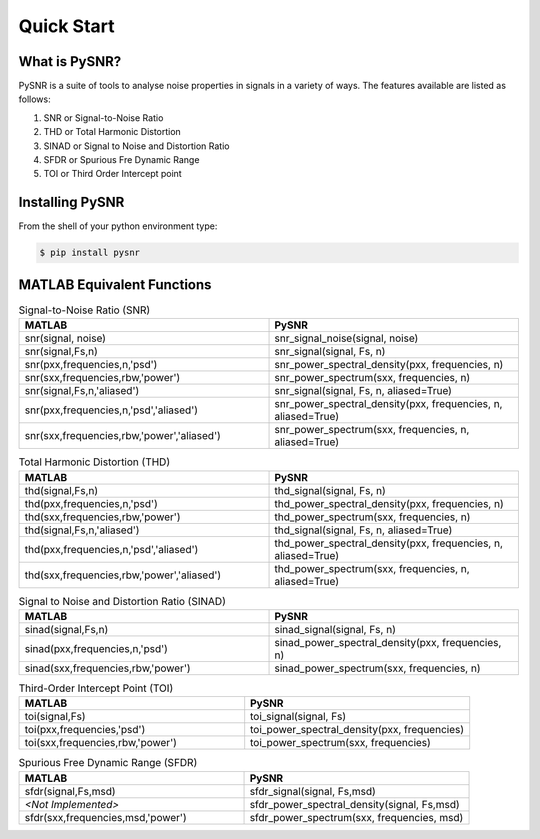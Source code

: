 Quick Start
=============

------------------
What is PySNR?
------------------

PySNR is a suite of tools to analyse noise properties in signals in a variety of ways. The features available are
listed as follows:

1. SNR or Signal-to-Noise Ratio
2. THD or Total Harmonic Distortion
3. SINAD or Signal to Noise and Distortion Ratio
4. SFDR or Spurious Fre Dynamic Range
5. TOI or Third Order Intercept point


------------------
Installing PySNR
------------------

From the shell of your python environment type:

.. code-block:: bash

    $ pip install pysnr


------------------------------
MATLAB Equivalent Functions
------------------------------

.. list-table:: Signal-to-Noise Ratio (SNR)
   :widths: 50 50
   :header-rows: 1

   * - MATLAB
     - PySNR
   * - snr(signal, noise)
     - snr_signal_noise(signal, noise)
   * - snr(signal,Fs,n)
     - snr_signal(signal, Fs, n)
   * - snr(pxx,frequencies,n,'psd')
     - snr_power_spectral_density(pxx, frequencies, n)
   * - snr(sxx,frequencies,rbw,'power')
     - snr_power_spectrum(sxx, frequencies, n)
   * - snr(signal,Fs,n,'aliased')
     - snr_signal(signal, Fs, n, aliased=True)
   * - snr(pxx,frequencies,n,'psd','aliased')
     - snr_power_spectral_density(pxx, frequencies, n, aliased=True)
   * - snr(sxx,frequencies,rbw,'power','aliased')
     - snr_power_spectrum(sxx, frequencies, n, aliased=True)

.. list-table:: Total Harmonic Distortion (THD)
   :widths: 50 50
   :header-rows: 1

   * - MATLAB
     - PySNR
   * - thd(signal,Fs,n)
     - thd_signal(signal, Fs, n)
   * - thd(pxx,frequencies,n,'psd')
     - thd_power_spectral_density(pxx, frequencies, n)
   * - thd(sxx,frequencies,rbw,'power')
     - thd_power_spectrum(sxx, frequencies, n)
   * - thd(signal,Fs,n,'aliased')
     - thd_signal(signal, Fs, n, aliased=True)
   * - thd(pxx,frequencies,n,'psd','aliased')
     - thd_power_spectral_density(pxx, frequencies, n, aliased=True)
   * - thd(sxx,frequencies,rbw,'power','aliased')
     - thd_power_spectrum(sxx, frequencies, n, aliased=True)


.. list-table:: Signal to Noise and Distortion Ratio (SINAD)
   :widths: 50 50
   :header-rows: 1

   * - MATLAB
     - PySNR
   * - sinad(signal,Fs,n)
     - sinad_signal(signal, Fs, n)
   * - sinad(pxx,frequencies,n,'psd')
     - sinad_power_spectral_density(pxx, frequencies, n)
   * - sinad(sxx,frequencies,rbw,'power')
     - sinad_power_spectrum(sxx, frequencies, n)


.. list-table:: Third-Order Intercept Point (TOI)
   :widths: 50 50
   :header-rows: 1

   * - MATLAB
     - PySNR
   * - toi(signal,Fs)
     - toi_signal(signal, Fs)
   * - toi(pxx,frequencies,'psd')
     - toi_power_spectral_density(pxx, frequencies)
   * - toi(sxx,frequencies,rbw,'power')
     - toi_power_spectrum(sxx, frequencies)


.. list-table:: Spurious Free Dynamic Range (SFDR)
   :widths: 50 50
   :header-rows: 1

   * - MATLAB
     - PySNR
   * - sfdr(signal,Fs,msd)
     - sfdr_signal(signal, Fs,msd)
   * - *<Not Implemented>*
     - sfdr_power_spectral_density(signal, Fs,msd)
   * - sfdr(sxx,frequencies,msd,'power')
     - sfdr_power_spectrum(sxx, frequencies, msd)